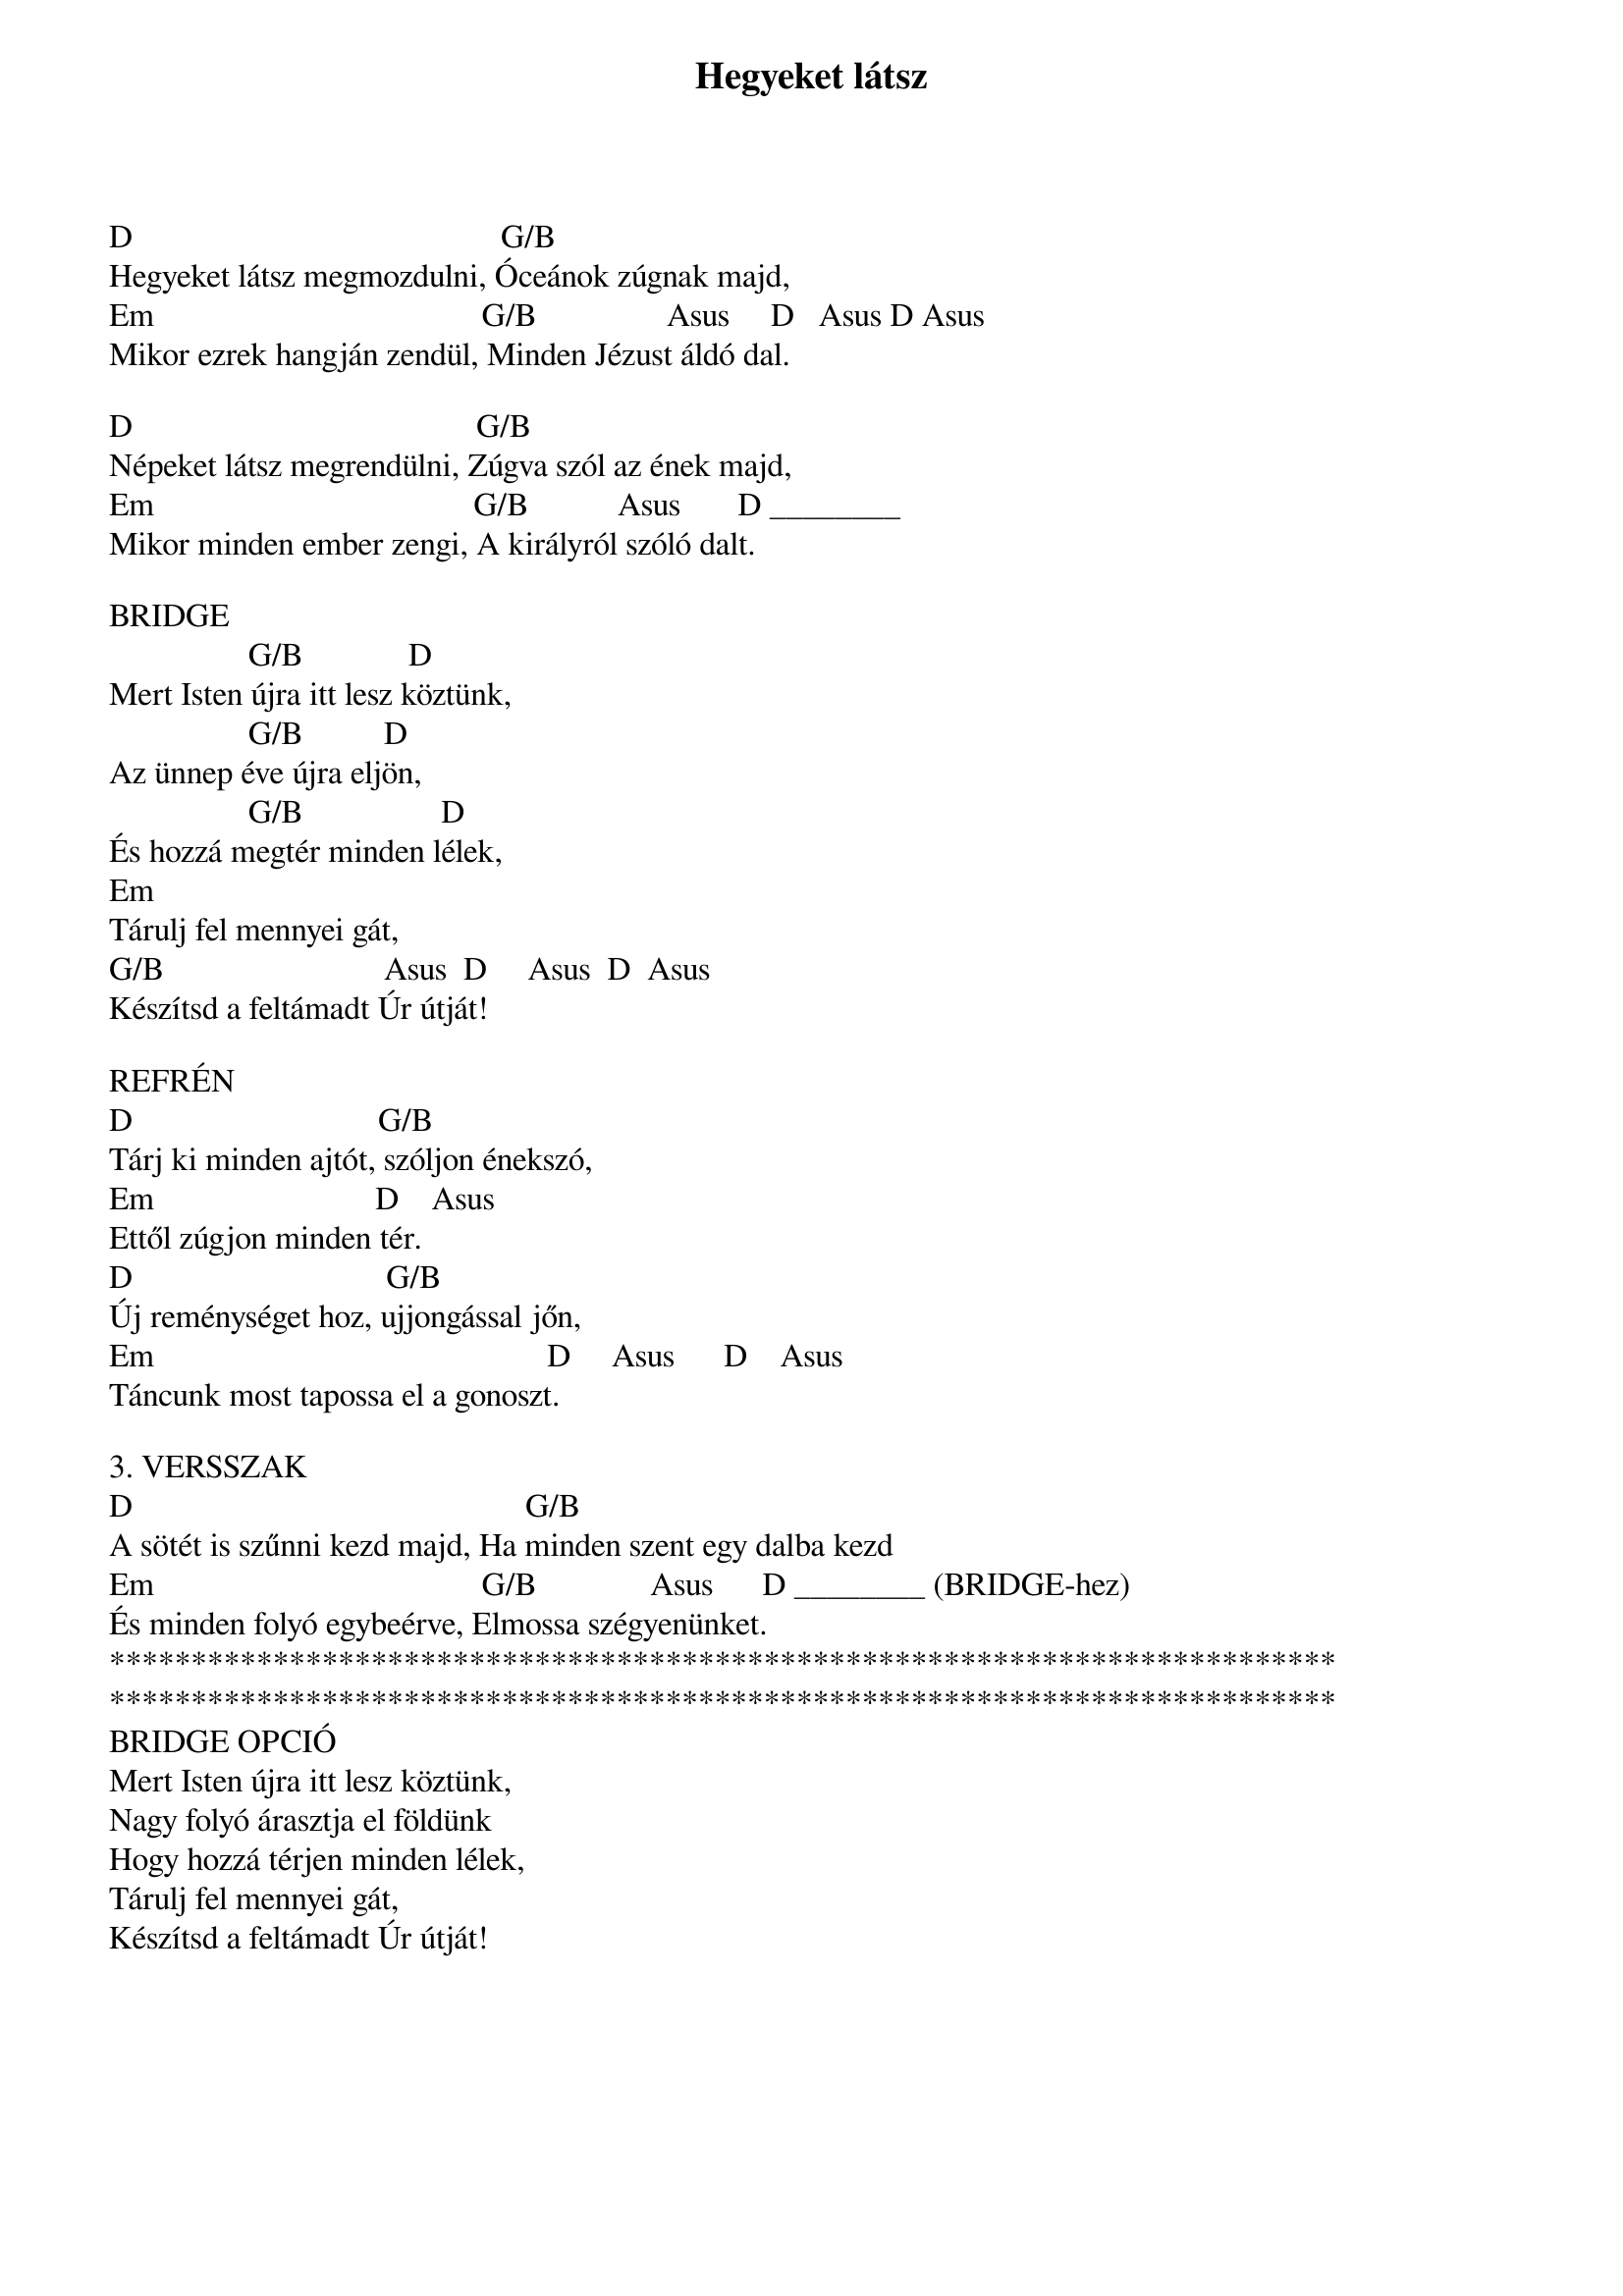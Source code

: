 {title: Hegyeket látsz}
{key: D}
{tempo: }
{time: 4/4}
{duration: 0}


D                                             G/B
Hegyeket látsz megmozdulni, Óceánok zúgnak majd,
Em                                        G/B                Asus     D   Asus D Asus
Mikor ezrek hangján zendül, Minden Jézust áldó dal.

D                                          G/B
Népeket látsz megrendülni, Zúgva szól az ének majd,
Em                                       G/B           Asus       D ________   
Mikor minden ember zengi, A királyról szóló dalt.  

BRIDGE    
                 G/B             D
Mert Isten újra itt lesz köztünk,
                 G/B          D
Az ünnep éve újra eljön,
                 G/B                 D
És hozzá megtér minden lélek,
Em
Tárulj fel mennyei gát,
G/B                           Asus  D     Asus  D  Asus
Készítsd a feltámadt Úr útját!

REFRÉN 
D                              G/B
Tárj ki minden ajtót, szóljon énekszó,
Em                           D    Asus
Ettől zúgjon minden tér.
D                               G/B
Új reménységet hoz, ujjongással jőn,
Em                                                D     Asus      D    Asus   
Táncunk most tapossa el a gonoszt.

3. VERSSZAK 
D                                                G/B
A sötét is szűnni kezd majd, Ha minden szent egy dalba kezd
Em                                        G/B              Asus      D ________ (BRIDGE-hez)
És minden folyó egybeérve, Elmossa szégyenünket.
***************************************************************************
***************************************************************************
BRIDGE OPCIÓ
Mert Isten újra itt lesz köztünk,
Nagy folyó árasztja el földünk
Hogy hozzá térjen minden lélek,
Tárulj fel mennyei gát,
Készítsd a feltámadt Úr útját!
